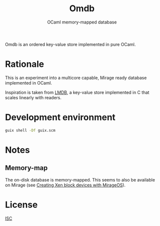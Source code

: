 #+TITLE: Omdb
#+SUBTITLE: OCaml memory-mapped database

Omdb is an ordered key-value store implemented in pure OCaml.

* Rationale

This is an experiment into a multicore capable, Mirage ready database implemented in OCaml.

Inspiration is taken from [[https://www.symas.com/lmdb][LMDB]], a key-value store implemented in C that scales linearly with readers.

* Development environment

#+BEGIN_SRC bash
  guix shell -Df guix.scm
#+END_SRC

* Notes

** Memory-map 

The on-disk database is memory-mapped. This seems to also be available on Mirage (see [[https://mirage.io/blog/xen-block-devices-with-mirage][Creating Xen block devices with MirageOS]]).

* License

[[./LICENSES/ISC.txt][ISC]]
